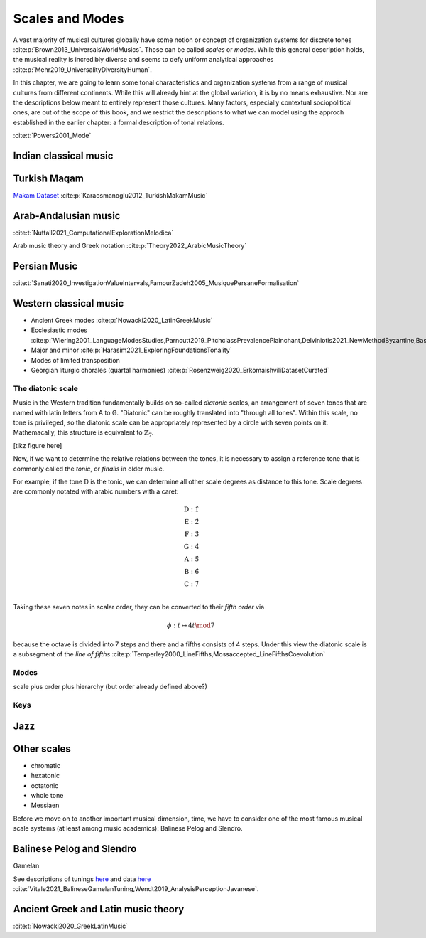 Scales and Modes
================

A vast majority of musical cultures globally have some notion or
concept of organization systems for discrete tones
:cite:p:`Brown2013_UniversalsWorldMusics`. Those can be called *scales*
or *modes*. While this general description holds, the musical reality is
incredibly diverse and seems to defy uniform analytical approaches
:cite:p:`Mehr2019_UniversalityDiversityHuman`.

In this chapter, we are going to learn some tonal characteristics
and organization systems from a range of musical cultures from
different continents. While this will already hint at the global variation,
it is by no means exhaustive. Nor are the descriptions below meant to entirely
represent those cultures. Many factors, especially contextual sociopolitical
ones, are out of the scope of this book, and we restrict the descriptions to
what we can model using the approch established in the earlier chapter:
a formal description of tonal relations.

:cite:t:`Powers2001_Mode`

Indian classical music
----------------------

Turkish Maqam
-------------

`Makam Dataset <https://ratioscore.humdrum.org/turkish/>`_ :cite:p:`Karaosmanoglu2012_TurkishMakamMusic`

Arab-Andalusian music
---------------------

:cite:t:`Nuttall2021_ComputationalExplorationMelodica`

Arab music theory and Greek notation :cite:p:`Theory2022_ArabicMusicTheory`

Persian Music
-------------

:cite:t:`Sanati2020_InvestigationValueIntervals,FamourZadeh2005_MusiquePersaneFormalisation`

Western classical music
-----------------------

- Ancient Greek modes :cite:p:`Nowacki2020_LatinGreekMusic`
- Ecclesiastic modes
  :cite:p:`Wiering2001_LanguageModesStudies,Parncutt2019_PitchclassPrevalencePlainchant,Delviniotis2021_NewMethodByzantine,BasCornelissen2020_ModeClassificationNatural,Angel2020_ExploringMusicalizationTexts`
- Major and minor :cite:p:`Harasim2021_ExploringFoundationsTonality`
- Modes of limited transposition
- Georgian liturgic chorales (quartal harmonies)
  :cite:p:`Rosenzweig2020_ErkomaishviliDatasetCurated`

The diatonic scale
~~~~~~~~~~~~~~~~~~

Music in the Western tradition fundamentally builds on
so-called *diatonic* scales, an arrangement of seven tones
that are named with latin letters from A to G. "Diatonic" can
be roughly translated into "through all tones". Within this scale,
no tone is privileged, so the diatonic scale can be appropriately
represented by a circle with seven points on it. Mathemacally,
this structure is equivalent to :math:`\mathbb{Z}_7`.

[tikz figure here]

Now, if we want to determine the relative relations between the tones,
it is necessary to assign a reference tone that is commonly called the *tonic*,
or *finalis* in older music.

For example, if the tone D is the tonic, we can determine
all other scale degrees as distance to this tone.
Scale degrees are commonly notated with arabic numbers with a caret:

.. math::
   \text{D}: \hat{1}\\
   \text{E}: \hat{2}\\
   \text{F}: \hat{3}\\
   \text{G}: \hat{4}\\
   \text{A}: \hat{5}\\
   \text{B}: \hat{6}\\
   \text{C}: \hat{7}\\

Taking these seven notes in scalar order,
they can be converted to their *fifth order* via

.. math::
   \phi: t \mapsto 4t \mod 7

because the octave is divided into 7 steps and there
and a fifths consists of 4 steps.
Under this view the diatonic scale is a subsegment
of the *line of fifths*
:cite:p:`Temperley2000_LineFifths,Mossaccepted_LineFifthsCoevolution`

.. exercise::
   :label: ex:tonnetz

   How does the fifth order relate to the Euler Space / Tonnetz mentioned earlier?

.. solution:: ex:tonnetz
   :label: sol:tonnetz

   This is the solution

Modes
~~~~~

scale plus order plus hierarchy (but order already defined above?)

Keys
~~~~

Jazz 
----

Other scales
------------

- chromatic
- hexatonic
- octatonic
- whole tone
- Messiaen

Before we move on to another important musical dimension,
time, we have to consider
one of the most famous musical scale systems
(at least among music academics): Balinese Pelog and Slendro.

Balinese Pelog and Slendro
--------------------------

Gamelan

See descriptions of tunings `here <http://www.aawmjournal.com/articles/2021b/Vitale_Sethares_AAWM_Vol_9_2.pdf>`_
and data `here <http://www.aawmjournal.com/supplemental/2021b/TothGongKebyarSpreadsheets.zip>`_
:cite:`Vitale2021_BalineseGamelanTuning,Wendt2019_AnalysisPerceptionJavanese`.

Ancient Greek and Latin music theory
------------------------------------

:cite:t:`Nowacki2020_GreekLatinMusic`
